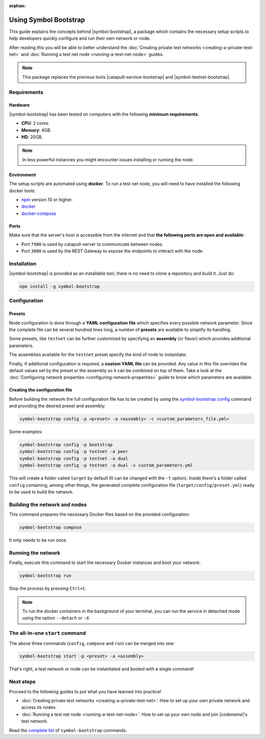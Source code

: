:orphan:

.. post:: 25 Sep, 2020
    :category: Network
    :excerpt: 1
    :nocomments:

######################
Using Symbol Bootstrap
######################

This guide explains the concepts behind |symbol-bootstrap|, a package which contains the necessary setup scripts to help developers quickly configure and run their own network or node.

After reading this you will be able to better understand the :doc:`Creating private test networks <creating-a-private-test-net>` and :doc:`Running a test net node <running-a-test-net-node>` guides.

.. note:: This package replaces the previous tools |catapult-service-bootstrap| and |symbol-testnet-bootstrap|.

************
Requirements
************

========
Hardware
========

|symbol-bootstrap| has been tested on computers with the following **minimum requirements**.

* **CPU**: 2 cores.
* **Memory**: 4GB.
* **HD**: 20GB.

.. note:: In less powerful instances you might encounter issues installing or running the node.

===========
Environment
===========

The setup scripts are automated using **docker**. To run a test net node, you will need to have installed the following docker tools:

* `npm`_ version 10 or higher.
* `docker`_
* `docker-compose`_

=====
Ports
=====

Make sure that the server's host is accessible from the internet and that **the following ports are open and available**:

* Port ``7900`` is used by catapult-server to communicate between nodes.
* Port ``3000`` is used by the REST Gateway to expose the endpoints to interact with the node.

************
Installation
************

|symbol-bootstrap| is provided as an installable tool, there is no need to clone a repository and build it. Just do:

.. code-block:: bash

    npm install -g symbol-bootstrap

*************
Configuration
*************

=======
Presets
=======

Node configuration is done through a **YAML configuration file** which specifies every possible network parameter. Since the complete file can be several hundred lines long, a number of **presets** are available to simplify its handling:

.. csv-table::
    :header: "Preset", "Description"
    :delim: ;
    :widths: 15, 85

    ``bootstrap``; **Autonomous network** with 1 mongo database, 2 peers, 1 api and 1 rest gateway. Nemesis block is generated (`configuration file <https://github.com/nemtech/symbol-bootstrap/blob/main/presets/bootstrap/network.yml>`_). This is the default preset.
    ``light``; It's a **lighter version** of ``bootstrap`` with 1 mongo database, 1 dual peer and 1 rest gateway. Great for faster light e2e automatic testing. Nemesis block is generated (`configuration file <https://github.com/nemtech/symbol-bootstrap/blob/main/presets/light/network.yml>`_).
    ``testnet``; A **single node** that connects to the current public testnet. Nemesis block is copied over. Requires an ``assembly``, as shown below (`configuration file <https://github.com/nemtech/symbol-bootstrap/blob/main/presets/testnet/network.yml>`_).

Some presets, like ``testnet`` can be further customized by specifying an **assembly** (or flavor) which provides additional parameters.

The assemblies available for the ``testnet`` preset specify the kind of node to instantiate:

.. csv-table::
    :header: "Assembly", "Description"
    :delim: ;
    :widths: 15, 85

    ``peer``; The node is a harvester (`configuration file <https://github.com/nemtech/symbol-bootstrap/blob/main/presets/testnet/assembly-peer.yml>`_).
    ``api``; The node runs its own mongo database and rest gateway (`configuration file <https://github.com/nemtech/symbol-bootstrap/blob/main/presets/testnet/assembly-api.yml>`_).
    ``dual``; The node is a harvester and runs its own mongo database and rest gateway (`configuration file <https://github.com/nemtech/symbol-bootstrap/blob/main/presets/testnet/assembly-dual.yml>`_).

Finally, if additional configuration is required, a **custom YAML file** can be provided. Any value in this file overrides the default values set by the preset or the assembly so it can be combined on top of them. Take a look at the :doc:`Configuring network properties <configuring-network-properties>` guide to know which parameters are available.

===============================
Creating the configuration file
===============================

Before building the network the full configuration file has to be created by using the `symbol-bootstrap config <https://github.com/nemtech/symbol-bootstrap/blob/main/docs/config.md>`_ command and providing the desired preset and assembly:

.. code-block:: bash

    symbol-bootstrap config -p <preset> -a <assembly> -c <custom_parameters_file.yml>

Some examples:

.. code-block:: bash

    symbol-bootstrap config -p bootstrap
    symbol-bootstrap config -p testnet -a peer
    symbol-bootstrap config -p testnet -a dual
    symbol-bootstrap config -p testnet -a dual -c custom_parameters.yml

This will create a folder called ``target`` by default (It can be changed with the ``-t`` option). Inside there's a folder called ``config`` containing, among other things, the generated complete configuration file (``target/config/preset.yml``) ready to be used to build the network.

******************************
Building the network and nodes
******************************

This command prepares the necessary Docker files based on the provided configuration:

.. code-block:: bash

    symbol-bootstrap compose

It only needs to be run once.

*******************
Running the network
*******************

Finally, execute this command to start the necessary Docker instances and boot your network:

.. code-block:: bash

    symbol-bootstrap run

Stop the process by pressing ``Ctrl+C``.

.. note:: To run the docker containers in the background of your terminal, you can run the service in detached mode using the option ``--detach`` or ``-d``.

.. _symbol-bootstrap-all-in-one:

********************************
The all-in-one ``start`` command
********************************

The above three commands (``config``, ``compose`` and ``run``) can be merged into one:

.. code-block:: bash

    symbol-bootstrap start -p <preset> -a <assembly>

That's right, a test network or node can be instantiated and booted with a single command!

**********
Next steps
**********

Proceed to the following guides to put what you have learned into practice!

- :doc:`Creating private test networks <creating-a-private-test-net>`: How to set up your own private network and access its nodes.
- :doc:`Running a test net node <running-a-test-net-node>`: How to set up your own node and join |codename|'s test network.

Read the `complete list <https://github.com/nemtech/symbol-bootstrap/blob/main/README.md#commands>`_ of ``symbol-bootstrap`` commands.

.. _npm: https://www.npmjs.com/get-npm

.. _docker: https://docs.docker.com/install/

.. _docker-compose: https://docs.docker.com/compose/install/

.. |symbol-bootstrap| raw:: html

   <a href="https://github.com/nemtech/symbol-bootstrap" target="_blank">Symbol Bootstrap</a>

.. |catapult-service-bootstrap| raw:: html

    <a href="https://github.com/nemtech/catapult-service-bootstrap" target="_blank">Catapult Service Bootstrap</a>

.. |symbol-testnet-bootstrap| raw:: html

    <a href="https://github.com/nemtech/symbol-testnet-bootstrap" target="_blank">Symbol Testnet Bootstrap</a>
